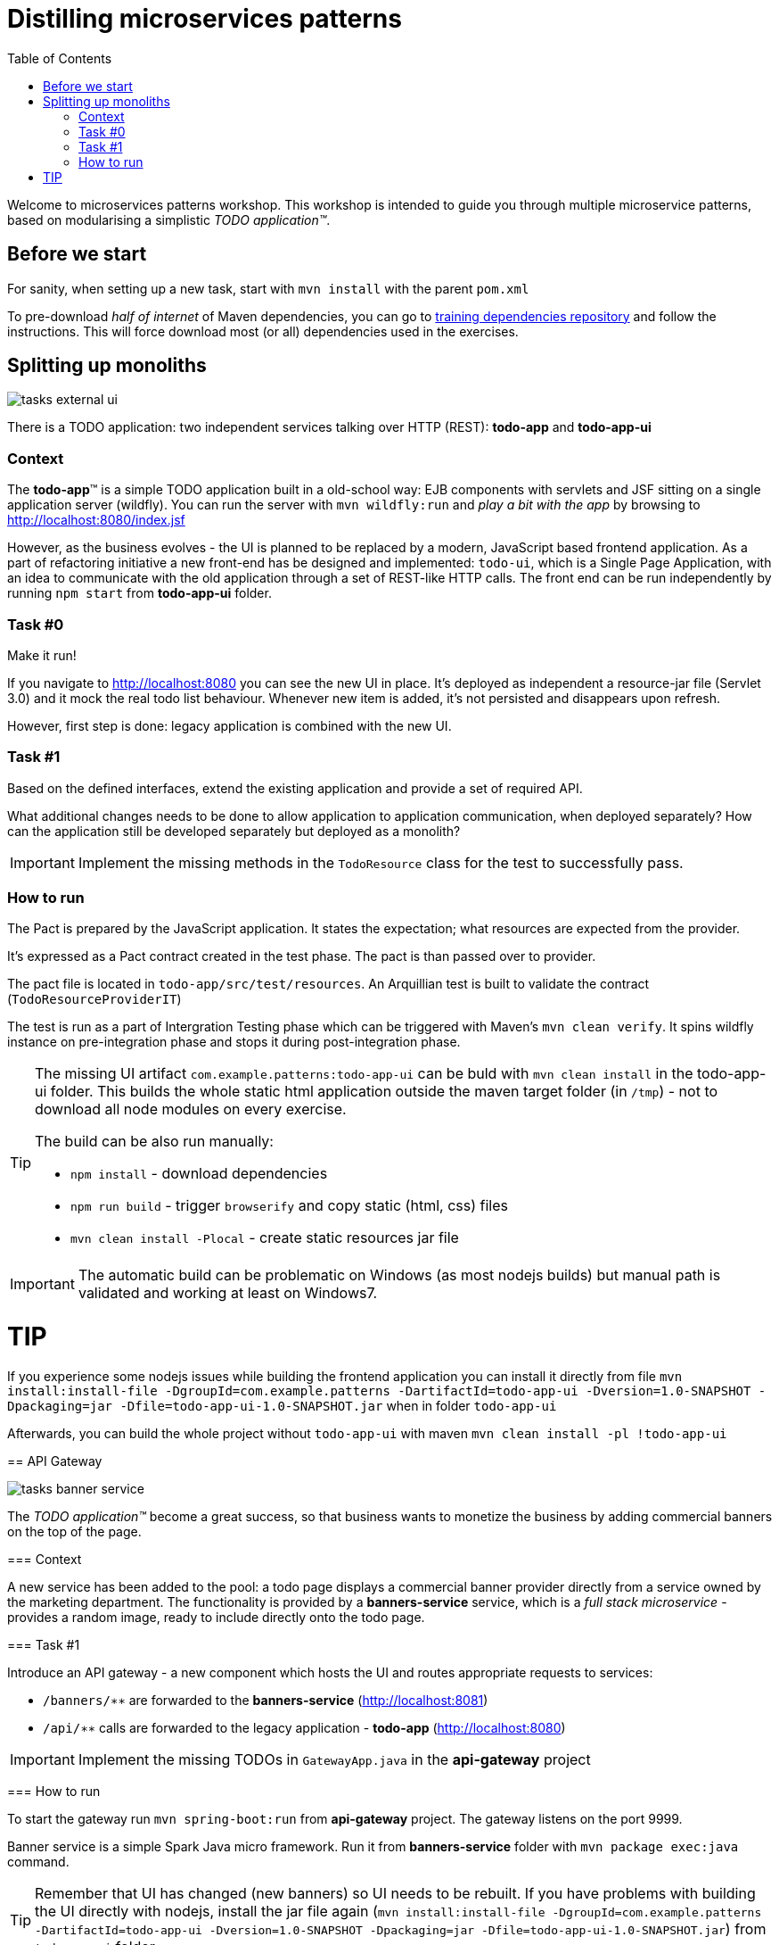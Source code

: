 = Distilling microservices patterns
:imagesdir: https://raw.githubusercontent.com/kubamarchwicki/workshops-microservices-patterns/master/_slides/src/images/
:toc:

Welcome to microservices patterns workshop.
This workshop is intended to guide you through multiple microservice patterns, based on modularising a simplistic _TODO application(TM)_.

== Before we start

For sanity, when setting up a new task, start with `mvn install` with the parent `pom.xml`

To pre-download _half of internet_ of Maven dependencies, you can go to link:https://github.com/42patterns/training-deps[training dependencies repository] and follow the instructions. This will force download most (or all) dependencies used in the exercises.

== Splitting up monoliths

image::tasks-external_ui.png[]

There is a TODO application: two independent services talking over HTTP (REST): *todo-app* and *todo-app-ui*

=== Context

The *todo-app*(TM) is a simple TODO application built in a old-school way: EJB components with servlets and JSF sitting on a single application server (wildfly).
You can run the server with `mvn wildfly:run` and _play a bit with the app_ by browsing to http://localhost:8080/index.jsf

However, as the business evolves - the UI is planned to be replaced by a modern, JavaScript based frontend application. As a part of refactoring initiative a new front-end has be designed and implemented: `todo-ui`, which is a Single Page Application, with an idea to communicate with the old application through a set of REST-like HTTP calls.
The front end can be run independently by running `npm start` from *todo-app-ui* folder.

=== Task #{counter:exercise:0}

Make it run!

If you navigate to http://localhost:8080 you can see the new UI in place. It's deployed as independent a resource-jar file (Servlet 3.0) and it mock the real todo list behaviour. Whenever new item is added, it's not persisted and disappears upon refresh.

However, first step is done: legacy application is combined with the new UI.

=== Task #{counter:exercise}

Based on the defined interfaces, extend the existing application and provide a set of required API.

What additional changes needs to be done to allow application to application communication, when deployed separately? How can the application still be developed separately but deployed as a monolith?

IMPORTANT: Implement the missing methods in the `TodoResource` class for the test to successfully pass.

=== How to run

The Pact is prepared by the JavaScript application. It states the expectation; what resources are expected from the provider.

It's expressed as a Pact contract created in the test phase. The pact is than passed over to provider.

The pact file is located in `todo-app/src/test/resources`. An Arquillian test is built to validate the contract (`TodoResourceProviderIT`)

The test is run as a part of Intergration Testing phase which can be triggered with Maven's `mvn clean verify`. It spins wildfly instance on pre-integration phase and stops it during post-integration phase.

[TIP]
====
The missing UI artifact `com.example.patterns:todo-app-ui` can be buld with `mvn clean install` in the todo-app-ui folder. This builds the whole static html application outside the maven target folder (in `/tmp`) - not to download all node modules on every exercise.

The build can be also run manually:

* `npm install` - download dependencies
* `npm run build` - trigger `browserify` and copy static (html, css) files
* `mvn clean install -Plocal` - create static resources jar file
====

IMPORTANT: The automatic build can be problematic on Windows (as most nodejs builds) but manual path is validated and working at least on Windows7.

TIP
====
If you experience some nodejs issues while building the frontend application you can install it directly from file `mvn install:install-file -DgroupId=com.example.patterns -DartifactId=todo-app-ui -Dversion=1.0-SNAPSHOT -Dpackaging=jar -Dfile=todo-app-ui-1.0-SNAPSHOT.jar` when in folder `todo-app-ui`

Afterwards, you can build the whole project without `todo-app-ui` with maven `mvn clean install -pl !todo-app-ui`
====

== API Gateway

image::tasks-banner_service.png[]

The _TODO application(TM)_ become a great success, so that business wants to monetize the business by adding commercial banners on the top of the page.

=== Context

A new service has been added to the pool: a todo page displays a commercial banner provider directly from a service owned by the marketing department.
The functionality is provided by a *banners-service* service, which is a _full stack microservice_ - provides a random image, ready to include directly onto the todo page.

=== Task #{counter:exercise}

Introduce an API gateway - a new component which hosts the UI and routes appropriate requests to services:

- `/banners/&lowast;&lowast;` are forwarded to the *banners-service* (http://localhost:8081)
- `/api/&lowast;&lowast;` calls are forwarded to the legacy application - *todo-app* (http://localhost:8080)

IMPORTANT: Implement the missing TODOs in `GatewayApp.java` in the *api-gateway* project

=== How to run

To start the gateway run `mvn spring-boot:run` from *api-gateway* project. The gateway listens on the port 9999.

Banner service is a simple Spark Java micro framework. Run it from *banners-service* folder with `mvn package exec:java` command.

TIP: Remember that UI has changed (new banners) so UI needs to be rebuilt. If you have problems with building the UI directly with nodejs, install the jar file again (`mvn install:install-file -DgroupId=com.example.patterns -DartifactId=todo-app-ui -Dversion=1.0-SNAPSHOT -Dpackaging=jar -Dfile=todo-app-ui-1.0-SNAPSHOT.jar`) from `todo-app-ui` folder.

== Circuit breaking

image::tasks-banner_service.png[]

The quality of the *banners-service* is below expectations and it fail frequently.

=== Context

The ads providing services goes offline on regular basis.
From _TODO application(TM)_ perspective this is not acceptable, as if results in a broken image icon on the front page.
To mitigate that, a `default-banner.png` has been provided to substitute the missing image.

=== Task #{counter:exercise}

In the *api-gateway* implementation provide a fallback for a missing image (either on exception of with a dedicated tool like Hystrix or Failsafe).

TIP: As the service provides an image directly, same "data structure" must be provided by the fallback mechanism (`byte[]`)

TIP: Failsafe documentation (https://github.com/jhalterman/failsafe) is a nice guide for different implemantation flavours.

IMPORTANT: Provide a default fallback option in the `GatewayApp#getBanners()` method.

=== Task #{counter:exercise}

While writing your own API Gateway might be a good idea, sometimes it becomes a bit cumbersome.
There are multiple out of the box libraries implementing this pattern (like Neflix Zuul).

Zuul provides configurable tooling for building a reverse proxy, especially with some Spring Cloud conventions.
Additionally, it comes with circuit breaking and load balancing mechanism provided by another Netflix libraries: Hystrix and Ribbon (we will look deeper into these later on).

IMPORTANT: Provide a default fallback mechanism (similar to the _in-house built_ *api-gateway* from the previous task. Please use `ZuulFallbackProvider` interface and provide it as a standard spring bean.

=== How to run

Run `mvn spring-boot:run` from *api-gateway-zuul* project. The gateway listens on the port 9999.

== Load balancing

image::tasks-profanity.png[]

No profane words should be allowed in the *todo-app*; everything matching profanity checks should be filtered-out.

=== Context

Additional service (*profnity-filter*) has been introduced in the application landscape.
It handles `POST` or `PUT` calls, checks profanity with an external *profanity-check-service*, amends the title (if required) and passes the request to the *legacy* _TODO Application_(TM).

=== Task #{counter:exercise}

For performance reasons more than one *banners-service* service can be started multiple times and the load should be evenly distributed between all services.
The *banners-service* service listens on port 8081 by default, but it can be configured with `-DPORT {port number}` parameter (to avoid ports collision).

Start multiple instances of banners service and distribute the workload evenly between all available instances of *banners-service*.

TIP: A quickstart reference manual from Spring is available here: https://spring.io/guides/gs/client-side-load-balancing/

IMPORTANT: In the *api-gateway* application, use the Spring based RibbonClient (from `spring-cloud-starter-ribbon`) to easily load balance between instances. The static list of servers can be added in the application configuration file.

=== Task #{counter:exercise}

As our in-house implemented *api-gateway* is getting a bit more complex, maybe it's a good moment to have a look deeper look into out of the box tooling.
In the *api-gateway-zuul* provide a static list of servers for each service (in the `application.properties` file - in a similar fashion it was done for *api-gateway*).
Additionally, add an appropriate filter configuration (implementing `ZuulFilter`), to check `POST` or `PUT` requests and forward them to *profanity-filter* instead of the original *legacy* _TODO Application_(TM).

IMPORTANT: Configure Netflix Zuul to evenly distribute load between all service instances.

== Service discovery

image::tasks-discovery.png[]

The number of hardcode service locations (hostnames and/or ports) is unacceptably low: it make the deployments static and fragile.
What is more, some ports are assigned randomly which makes the situation additionally complex.

=== Context

Eureka is a REST based service that is used for the purpose of load balancing and failover of middle-tier servers.
When the number of services and instances increases greatly, it's impossible to manage embedded configuration.
Eureka inverses this process, allowing service registrations as well as pulling the latest service location directly from store.

In the our microservices environment the *profranity-filter* and *todo-app* are already auto registered.

The *profanity-filter* combines both automatic configuration (with `@EnableDiscoveryClient`) and manual configuration of services which are external (thus - don't register themselves).
The latter is done through explicit `@RibbonClient` annotation.

Finally, both *banners-service* and *todo-app* are not a spring applications, therefor require additional steps to register with Eureka.

The *todo-app* did it through explicit call to Eureka HTTP service (see the `DiscoveryClientConfig` bean).

The *banner-service* registration is done with the Eureka Client.

TIP: Original Eureka Client example might be helpful to proceed: https://github.com/Netflix/eureka/tree/master/eureka-examples

TIP: Besides Eureka Client dependency `com.netflix.eureka:eureka-client:1.6.2`, add `javax.inject:javax.inject:1` which is used for client's dependency injection engine.

TIP: link:https://github.com/Netflix/eureka/wiki/Eureka-REST-operations[Eureka REST operations] and link:https://github.com/Netflix/eureka/wiki/Understanding-eureka-client-server-communication[description of client-server communication] might be helpful for debugging and manual cancellation

NOTE: It takes time to propagate new instance within Eureka ecosystem; from instance registration to local load balancer (_ribbon_) cache. An detailed description (inluding configuration options) is available link:https://github.com/spring-cloud/spring-cloud-netflix/issues/373#issuecomment-110331739[on github].

=== Task #{counter:exercise}

To make the configuration consistent, introduce service discovery features in the rest of the services.
*api-gateway* (or *api-gateway-zuul*) can leverage Spring Cloud autoconfiguration.

TIP: The Spring's quickstart manual can give you heads up: https://spring.io/guides/gs/service-registration-and-discovery/

IMPORTANT: Auto register the *api-gateway* through `@EnableDiscoverClient` annotation.

=== How to run

Run the discovery service through `mvn spring-boot:run -f registry`.

TIP: Lookup registered application at http://localhost:8761/eureka/apps

== Monitoring

// stackdriver: https://medium.com/google-cloud/distributed-tracing-spring-boot-microservices-with-stackdriver-trace-7fe42c6de3f3

=== Task #{counter:exercise}

Include `profanity-filter` service in zipkin monitoring.

TIP: This is a spring-boot application, so adding appropriate spring-cloud dependency should do the job

=== Task #{counter:exercise}

Include `banners-service` in zipkin monitoring.
This is a non-spring project so OpenZipkin instrumentation library is recommended.
There are dedicated libraries for different frameworks (like one for JAXRS - used in *todo-app*; lookup `RestApplication` class for inspiration).

Banners service is based on SparkJava so pickup the right instrumentation library from https://github.com/openzipkin/brave/tree/master/instrumentation and use accordingly.

=== Task #{counter:exercise}

Calling external `profanity-check-service` is not explicitly logged with Zipkin annotation. However, you can create additional Span through API.
Add span for calling external service and log appropriate 'Client Sent' and 'Client Received' events

TIP: Spring Sleuth documentation is quite comprehensive in that matter. https://cloud.spring.io/spring-cloud-sleuth/spring-cloud-sleuth.html#_span_lifecycle

=== How to run

Run Zipkin through `mvn spring-boot:run -f zipkin`

TIP: Zipkin UI runs by default at http://localhost:9411

